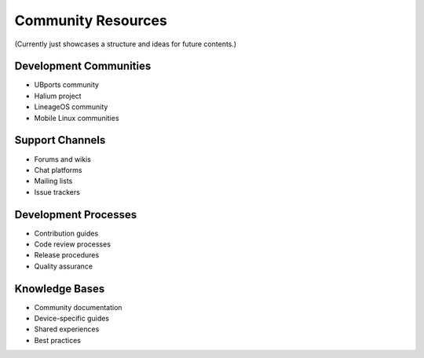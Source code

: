 Community Resources
===================

(Currently just showcases a structure and ideas for future contents.)

Development Communities
-----------------------
* UBports community
* Halium project
* LineageOS community
* Mobile Linux communities

Support Channels
----------------
* Forums and wikis
* Chat platforms
* Mailing lists
* Issue trackers

Development Processes
---------------------
* Contribution guides
* Code review processes
* Release procedures
* Quality assurance

Knowledge Bases
---------------
* Community documentation
* Device-specific guides
* Shared experiences
* Best practices